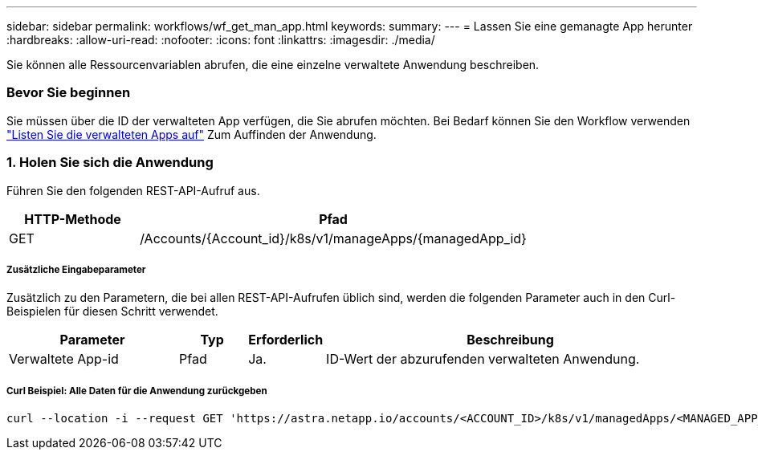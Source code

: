 ---
sidebar: sidebar 
permalink: workflows/wf_get_man_app.html 
keywords:  
summary:  
---
= Lassen Sie eine gemanagte App herunter
:hardbreaks:
:allow-uri-read: 
:nofooter: 
:icons: font
:linkattrs: 
:imagesdir: ./media/


[role="lead"]
Sie können alle Ressourcenvariablen abrufen, die eine einzelne verwaltete Anwendung beschreiben.



=== Bevor Sie beginnen

Sie müssen über die ID der verwalteten App verfügen, die Sie abrufen möchten. Bei Bedarf können Sie den Workflow verwenden link:wf_list_man_apps.html["Listen Sie die verwalteten Apps auf"] Zum Auffinden der Anwendung.



=== 1. Holen Sie sich die Anwendung

Führen Sie den folgenden REST-API-Aufruf aus.

[cols="25,75"]
|===
| HTTP-Methode | Pfad 


| GET | /Accounts/{Account_id}/k8s/v1/manageApps/{managedApp_id} 
|===


===== Zusätzliche Eingabeparameter

Zusätzlich zu den Parametern, die bei allen REST-API-Aufrufen üblich sind, werden die folgenden Parameter auch in den Curl-Beispielen für diesen Schritt verwendet.

[cols="25,10,10,55"]
|===
| Parameter | Typ | Erforderlich | Beschreibung 


| Verwaltete App-id | Pfad | Ja. | ID-Wert der abzurufenden verwalteten Anwendung. 
|===


===== Curl Beispiel: Alle Daten für die Anwendung zurückgeben

[source, curl]
----
curl --location -i --request GET 'https://astra.netapp.io/accounts/<ACCOUNT_ID>/k8s/v1/managedApps/<MANAGED_APP_ID>' --header 'Accept: */*' --header 'Authorization: Bearer <API_TOKEN>'
----
